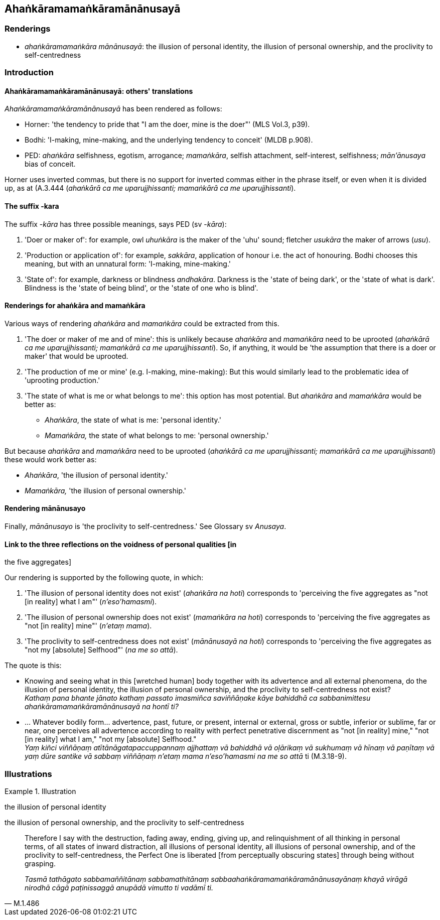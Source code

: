 == Ahaṅkāramamaṅkāramānānusayā

=== Renderings

- _ahaṅkāramamaṅkāra mānānusayā_: the illusion of personal identity, 
the illusion of personal ownership, and the proclivity to self-centredness

=== Introduction

==== Ahaṅkāramamaṅkāramānānusayā: others' translations

_Ahaṅkāramamaṅkāramānānusayā_ has been rendered as follows:

- Horner: 'the tendency to pride that "I am the doer, mine is the doer"' (MLS 
Vol.3, p39).

- Bodhi: 'I-making, mine-making, and the underlying tendency to conceit' (MLDB 
p.908).

- PED: _ahaṅkāra_ selfishness, egotism, arrogance; _mamaṅkāra_, selfish 
attachment, self-interest, selfishness; _mān'ānusaya_ bias of conceit.

Horner uses inverted commas, but there is no support for inverted commas either 
in the phrase itself, or even when it is divided up, as at (A.3.444 
(_ahaṅkārā ca me uparujjhissanti; mamaṅkārā ca me uparujjhissanti_).

==== The suffix -kara

The suffix -_kāra_ has three possible meanings, says PED (sv -_kāra_):

1. 'Doer or maker of': for example, owl _uhuṅkāra_ is the maker of the 'uhu' 
sound; fletcher _usukāra_ the maker of arrows (_usu_).

2. 'Production or application of': for example, _sakkāra_, application of 
honour i.e. the act of honouring. Bodhi chooses this meaning, but with an 
unnatural form: 'I-making, mine-making.'

3. 'State of': for example, darkness or blindness _andhakāra_. Darkness is the 
'state of being dark', or the 'state of what is dark'. Blindness is the 'state 
of being blind', or the 'state of one who is blind'.

==== Renderings for ahaṅkāra and mamaṅkāra

Various ways of rendering _ahaṅkāra_ and _mamaṅkāra_ could be extracted 
from this.

1. 'The doer or maker of me and of mine': this is unlikely because 
_ahaṅkāra_ and _mamaṅkāra_ need to be uprooted (_ahaṅkārā ca me 
uparujjhissanti; mamaṅkārā ca me uparujjhissanti_). So, if anything, it 
would be 'the assumption that there is a doer or maker' that would be uprooted.

2. 'The production of me or mine' (e.g. I-making, mine-making): But this would 
similarly lead to the problematic idea of 'uprooting production.'

3. 'The state of what is me or what belongs to me': this option has most 
potential. But _ahaṅkāra_ and _mamaṅkāra_ would be better as:

- _Ahaṅkāra_, the state of what is me: 'personal identity.'

- _Mamaṅkāra,_ the state of what belongs to me: 'personal ownership.'

But because _ahaṅkāra_ and _mamaṅkāra_ need to be uprooted (_ahaṅkārā 
ca me uparujjhissanti; mamaṅkārā ca me uparujjhissanti_) these would work 
better as:

- _Ahaṅkāra_, 'the illusion of personal identity.'

- _Mamaṅkāra,_ 'the illusion of personal ownership.'

==== Rendering mānānusayo

Finally, _mānānusayo_ is 'the proclivity to self-centredness.' See Glossary 
sv _Anusaya_.

==== Link to the three reflections on the voidness of personal qualities [in 
the five aggregates]

Our rendering is supported by the following quote, in which:

1. 'The illusion of personal identity does not exist' (_ahaṅkāra na hoti_) 
corresponds to 'perceiving the five aggregates as "not [in reality] what I am"' 
(_n'eso'hamasmi_).

2. 'The illusion of personal ownership does not exist' (_mamaṅkāra na hoti_) 
corresponds to 'perceiving the five aggregates as "not [in reality] mine"' 
(_n'etaṃ mama_).

3. 'The proclivity to self-centredness does not exist' (_mānānusayā na 
hoti_) corresponds to 'perceiving the five aggregates as "not my [absolute] 
Selfhood"' (_na me so attā_).

The quote is this:

• Knowing and seeing what in this [wretched human] body together with its 
advertence and all external phenomena, do the illusion of personal identity, 
the illusion of personal ownership, and the proclivity to self-centredness not 
exist? +
_Kathaṃ pana bhante jānato kathaṃ passato imasmiñca saviññāṇake 
kāye bahiddhā ca sabbanimittesu ahaṅkāramamaṅkāramānānusayā na 
hontī ti?_

• ... Whatever bodily form... advertence, past, future, or present, internal 
or external, gross or subtle, inferior or sublime, far or near, one perceives 
all advertence according to reality with perfect penetrative discernment as 
"not [in reality] mine," "not [in reality] what I am," "not my [absolute] 
Selfhood." +
_Yaṃ kiñci viññāṇaṃ atītānāgatapaccuppannaṃ ajjhattaṃ vā 
bahiddhā vā oḷārikaṃ vā sukhumaṃ vā hīnaṃ vā paṇītaṃ vā 
yaṃ dūre santike vā sabbaṃ viññāṇaṃ n'etaṃ mama n'eso'hamasmi na 
me so attā_ ti (M.3.18-9).

=== Illustrations

.Illustration
====
the illusion of personal identity

the illusion of personal ownership, and the proclivity to self-centredness
====

[quote, M.1.486]
____
Therefore I say with the destruction, fading away, ending, giving up, and 
relinquishment of all thinking in personal terms, of all states of inward 
distraction, all illusions of personal identity, all illusions of personal 
ownership, and of the proclivity to self-centredness, the Perfect One is 
liberated [from perceptually obscuring states] through being without grasping.

_Tasmā tathāgato sabbamaññitānaṃ sabbamathitānaṃ 
sabbaahaṅkāramamaṅkāramānānusayānaṃ khayā virāgā nirodhā cāgā 
paṭinissaggā anupādā vimutto ti vadāmī ti._
____

